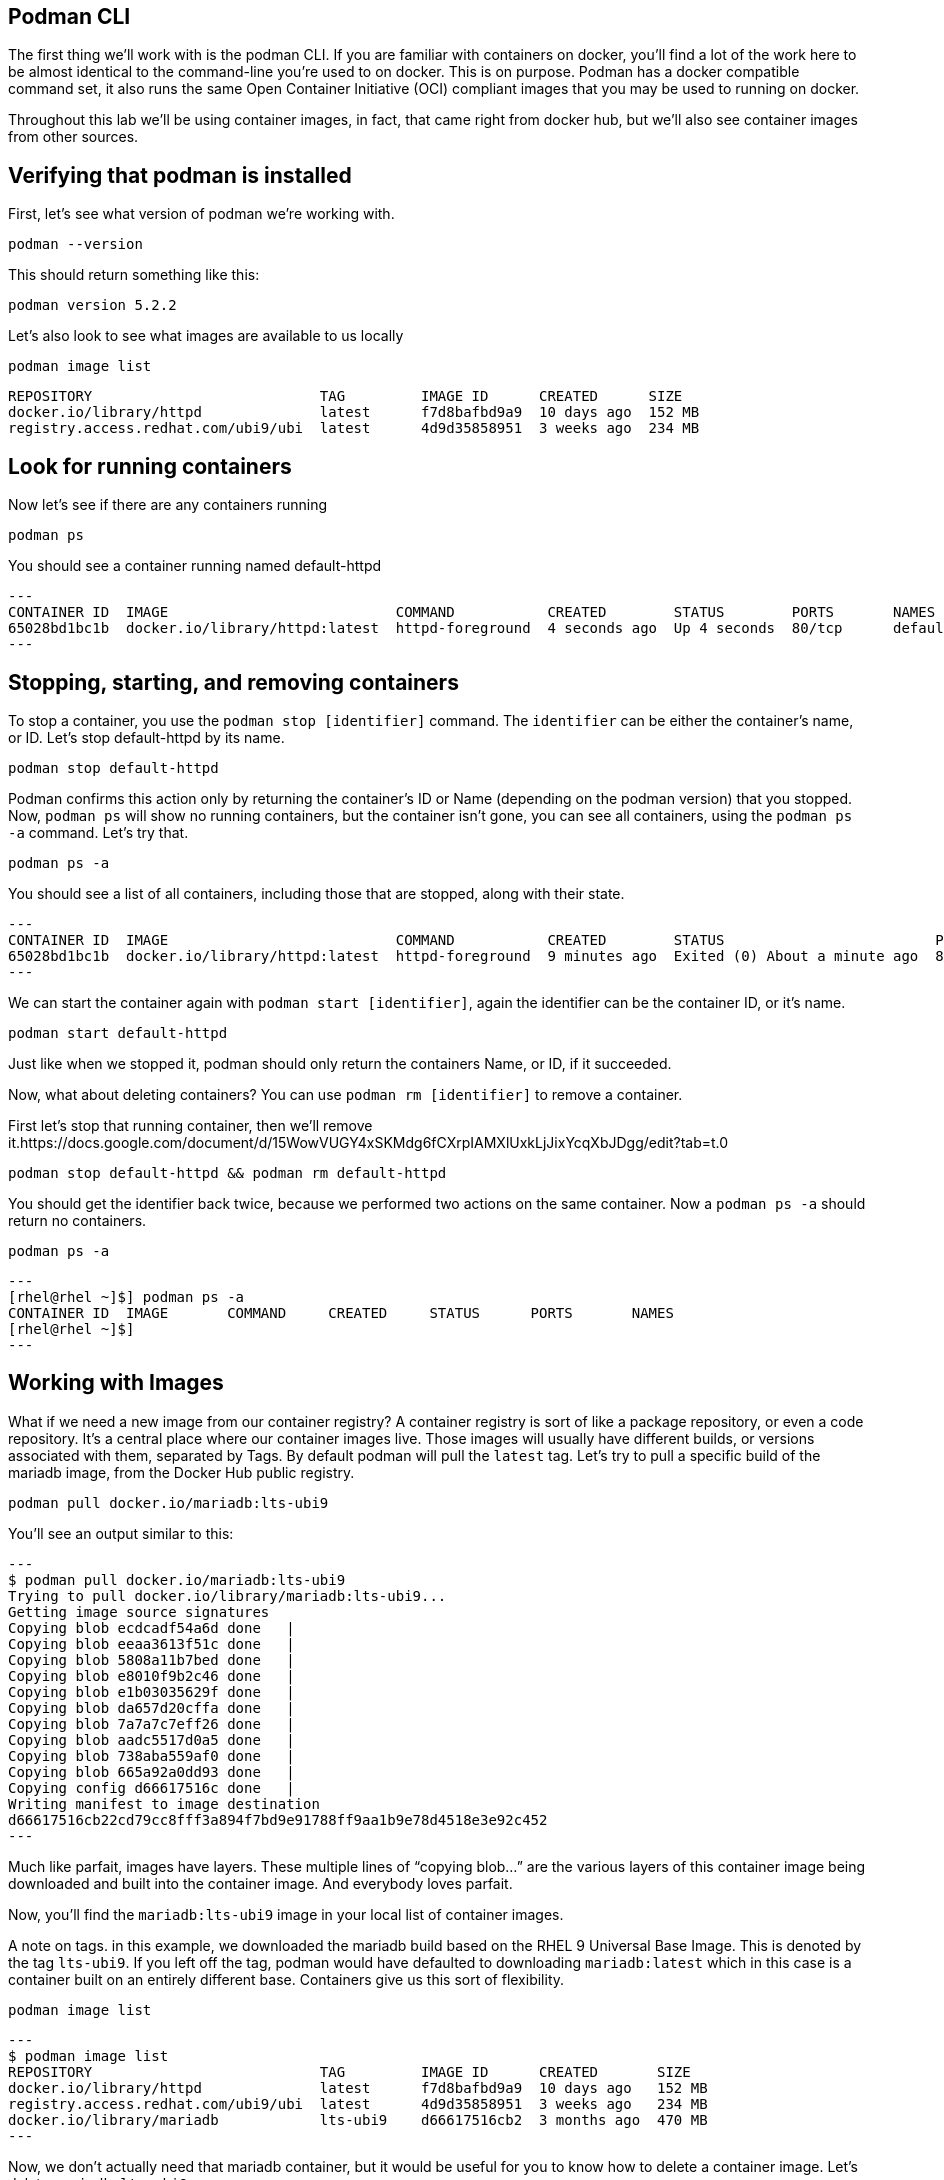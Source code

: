 == Podman CLI

The first thing we’ll work with is the podman CLI. If you are familiar
with containers on docker, you’ll find a lot of the work here to be
almost identical to the command-line you’re used to on docker. This is
on purpose. Podman has a docker compatible command set, it also runs the
same Open Container Initiative (OCI) compliant images that you may be
used to running on docker.

Throughout this lab we’ll be using container images, in fact, that came
right from docker hub, but we’ll also see container images from other
sources.

== Verifying that podman is installed

First, let’s see what version of podman we’re working with.

[source,bash,subs="+macros,+attributes",role=copy]
----
podman --version
----

This should return something like this:
[source,bash]
----
podman version 5.2.2
----

Let’s also look to see what images are available to us locally

[source,bash,subs="+macros,+attributes",role=copy]
----
podman image list
----

[source,bash]
----
REPOSITORY                           TAG         IMAGE ID      CREATED      SIZE
docker.io/library/httpd              latest      f7d8bafbd9a9  10 days ago  152 MB
registry.access.redhat.com/ubi9/ubi  latest      4d9d35858951  3 weeks ago  234 MB
----

== Look for running containers

Now let’s see if there are any containers running

[source,bash,subs="+macros,+attributes",role=copy]
----
podman ps
----

You should see a container running named default-httpd
[source,bash]
---
CONTAINER ID  IMAGE                           COMMAND           CREATED        STATUS        PORTS       NAMES
65028bd1bc1b  docker.io/library/httpd:latest  httpd-foreground  4 seconds ago  Up 4 seconds  80/tcp      default-httpd
---

== Stopping, starting, and removing containers

To stop a container, you use the `+podman stop [identifier]+` command.
The `+identifier+` can be either the container’s name, or ID. Let’s stop
default-httpd by its name.

[source,bash,subs="+macros,+attributes",role=copy]
----
podman stop default-httpd
----

Podman confirms this action only by returning the container’s ID or Name
(depending on the podman version) that you stopped. Now, `+podman ps+`
will show no running containers, but the container isn’t gone, you can
see all containers, using the `+podman ps -a+` command. Let’s try that.

[source,bash,subs="+macros,+attributes",role=copy]
----
podman ps -a
----

You should see a list of all containers, including those that are
stopped, along with their state.
[source,bash]
---
CONTAINER ID  IMAGE                           COMMAND           CREATED        STATUS                         PORTS       NAMES
65028bd1bc1b  docker.io/library/httpd:latest  httpd-foreground  9 minutes ago  Exited (0) About a minute ago  80/tcp      default-httpd
---

We can start the container again with `+podman start [identifier]+`,
again the identifier can be the container ID, or it’s name.

[source,bash,subs="+macros,+attributes",role=copy]
----
podman start default-httpd
----

Just like when we stopped it, podman should only return the containers
Name, or ID, if it succeeded.

Now, what about deleting containers? You can use
`+podman rm [identifier]+` to remove a container.

First let’s stop that running container, then we’ll remove it.https://docs.google.com/document/d/15WowVUGY4xSKMdg6fCXrpIAMXlUxkLjJixYcqXbJDgg/edit?tab=t.0

[source,bash,subs="+macros,+attributes",role=copy]
----
podman stop default-httpd && podman rm default-httpd
----

You should get the identifier back twice, because we performed two
actions on the same container. Now a `+podman ps -a+` should return no
containers.

[source,bash,subs="+macros,+attributes",role=copy]
----
podman ps -a
----

[source,bash]
---
[rhel@rhel ~]$] podman ps -a
CONTAINER ID  IMAGE       COMMAND     CREATED     STATUS      PORTS       NAMES
[rhel@rhel ~]$]
---


== Working with Images

What if we need a new image from our container registry? A container
registry is sort of like a package repository, or even a code
repository. It’s a central place where our container images live. Those
images will usually have different builds, or versions associated with
them, separated by Tags. By default podman will pull the `+latest+` tag.
Let’s try to pull a specific build of the mariadb image, from the Docker
Hub public registry.

[source,bash,subs="+macros,+attributes",role=copy]
----
podman pull docker.io/mariadb:lts-ubi9
----

You’ll see an output similar to this:

[source,bash]
---
$ podman pull docker.io/mariadb:lts-ubi9
Trying to pull docker.io/library/mariadb:lts-ubi9...
Getting image source signatures
Copying blob ecdcadf54a6d done   |
Copying blob eeaa3613f51c done   |
Copying blob 5808a11b7bed done   |
Copying blob e8010f9b2c46 done   |
Copying blob e1b03035629f done   |
Copying blob da657d20cffa done   |
Copying blob 7a7a7c7eff26 done   |
Copying blob aadc5517d0a5 done   |
Copying blob 738aba559af0 done   |
Copying blob 665a92a0dd93 done   |
Copying config d66617516c done   |
Writing manifest to image destination
d66617516cb22cd79cc8fff3a894f7bd9e91788ff9aa1b9e78d4518e3e92c452
---


Much like parfait, images have layers. These multiple lines of "`copying
blob…`" are the various layers of this container image being downloaded
and built into the container image. And everybody loves parfait.

Now, you’ll find the `+mariadb:lts-ubi9+` image in your local list of
container images.

A note on tags. in this example, we downloaded the mariadb build based
on the RHEL 9 Universal Base Image. This is denoted by the tag
`+lts-ubi9+`. If you left off the tag, podman would have defaulted to
downloading `+mariadb:latest+` which in this case is a container built
on an entirely different base. Containers give us this sort of
flexibility.

[source,bash,subs="+macros,+attributes",role=copy]
----
podman image list
----
[source,bash]
---
$ podman image list
REPOSITORY                           TAG         IMAGE ID      CREATED       SIZE
docker.io/library/httpd              latest      f7d8bafbd9a9  10 days ago   152 MB
registry.access.redhat.com/ubi9/ubi  latest      4d9d35858951  3 weeks ago   234 MB
docker.io/library/mariadb            lts-ubi9    d66617516cb2  3 months ago  470 MB
---

Now, we don’t actually need that mariadb container, but it would be
useful for you to know how to delete a container image. Let’s delete
`+mariadb:lts-ubi9+`

[source,bash,subs="+macros,+attributes",role=copy]
----
podman rmi docker.io/mariadb:lts-ubi9
----

And you’ll get the following output:
[source,bash]
---
$ podman rmi docker.io/mariadb:lts-ubi9
Untagged: docker.io/library/mariadb:lts-ubi9
Deleted: d66617516cb22cd79cc8fff3a894f7bd9e91788ff9aa1b9e78d4518e3e92c452
---

What’s that Untagged line all bout? Podman maintains tags for every
image locally, this is used for more advanced podman work than we’ll
approach in this lab. But this is how you tell podman where to `+push+`
an image if you were to make changes to it (assuming you have the
permission to push a container to that registry).

Now, in the next step we’ll learn how to run a new container in podman!
